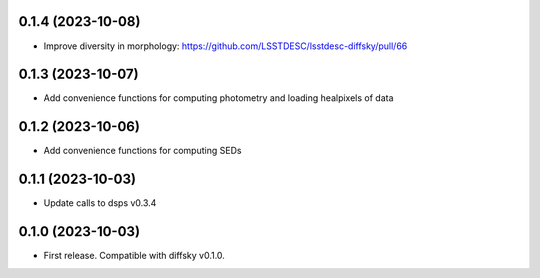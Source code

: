 0.1.4 (2023-10-08)
-------------------
- Improve diversity in morphology: https://github.com/LSSTDESC/lsstdesc-diffsky/pull/66


0.1.3 (2023-10-07)
-------------------
- Add convenience functions for computing photometry and loading healpixels of data


0.1.2 (2023-10-06)
-------------------
- Add convenience functions for computing SEDs


0.1.1 (2023-10-03)
-------------------
- Update calls to dsps v0.3.4


0.1.0 (2023-10-03)
-------------------
- First release. Compatible with diffsky v0.1.0.